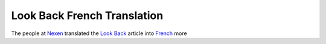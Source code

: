 Look Back French Translation
============================

.. articleMetaData::
   :Where: Dieren, The Netherlands
   :Date: 20040103 1651 CET
   :Tags: 

The people at `Nexen`_ translated the `Look Back`_ article
into `French`_ more


.. _`Nexen`: http://nexen.net
.. _`Look Back`: /month-2004-01.php?item=20040101#20040101
.. _`French`: http://www.nexen.net/interview/index.php?id=34

